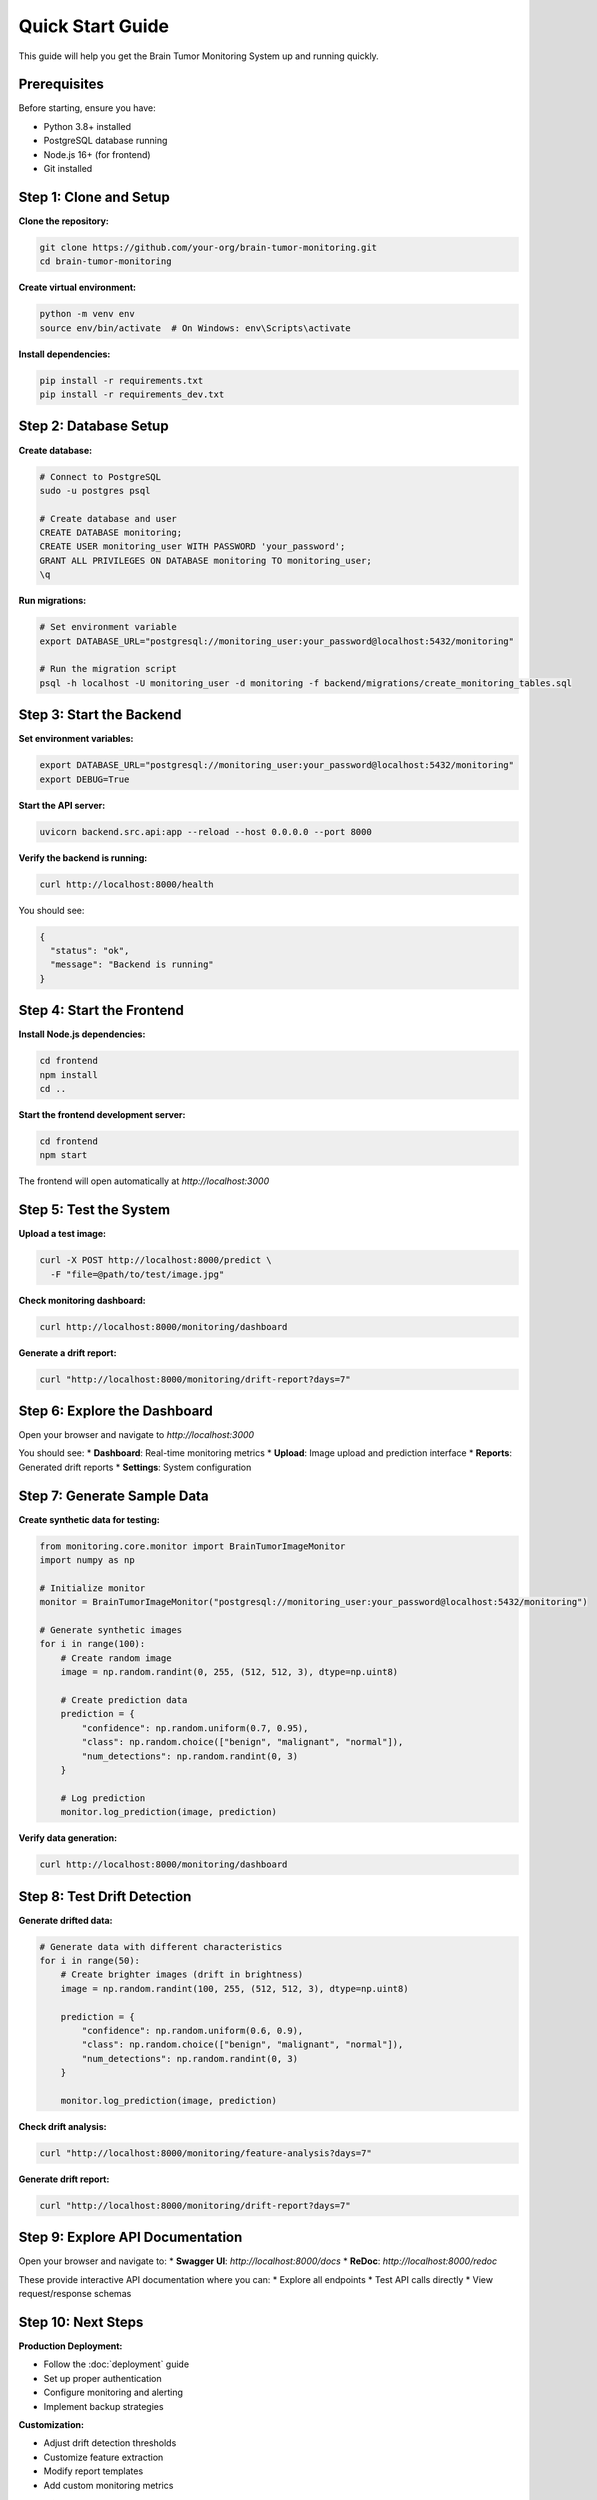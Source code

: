 Quick Start Guide
================

This guide will help you get the Brain Tumor Monitoring System up and running quickly.

Prerequisites
------------

Before starting, ensure you have:

* Python 3.8+ installed
* PostgreSQL database running
* Node.js 16+ (for frontend)
* Git installed

Step 1: Clone and Setup
-----------------------

**Clone the repository:**

.. code-block:: bash

   git clone https://github.com/your-org/brain-tumor-monitoring.git
   cd brain-tumor-monitoring

**Create virtual environment:**

.. code-block:: bash

   python -m venv env
   source env/bin/activate  # On Windows: env\Scripts\activate

**Install dependencies:**

.. code-block:: bash

   pip install -r requirements.txt
   pip install -r requirements_dev.txt

Step 2: Database Setup
----------------------

**Create database:**

.. code-block:: bash

   # Connect to PostgreSQL
   sudo -u postgres psql

   # Create database and user
   CREATE DATABASE monitoring;
   CREATE USER monitoring_user WITH PASSWORD 'your_password';
   GRANT ALL PRIVILEGES ON DATABASE monitoring TO monitoring_user;
   \q

**Run migrations:**

.. code-block:: bash

   # Set environment variable
   export DATABASE_URL="postgresql://monitoring_user:your_password@localhost:5432/monitoring"

   # Run the migration script
   psql -h localhost -U monitoring_user -d monitoring -f backend/migrations/create_monitoring_tables.sql

Step 3: Start the Backend
-------------------------

**Set environment variables:**

.. code-block:: bash

   export DATABASE_URL="postgresql://monitoring_user:your_password@localhost:5432/monitoring"
   export DEBUG=True

**Start the API server:**

.. code-block:: bash

   uvicorn backend.src.api:app --reload --host 0.0.0.0 --port 8000

**Verify the backend is running:**

.. code-block:: bash

   curl http://localhost:8000/health

You should see:

.. code-block:: json

   {
     "status": "ok",
     "message": "Backend is running"
   }

Step 4: Start the Frontend
--------------------------

**Install Node.js dependencies:**

.. code-block:: bash

   cd frontend
   npm install
   cd ..

**Start the frontend development server:**

.. code-block:: bash

   cd frontend
   npm start

The frontend will open automatically at `http://localhost:3000`

Step 5: Test the System
-----------------------

**Upload a test image:**

.. code-block:: bash

   curl -X POST http://localhost:8000/predict \
     -F "file=@path/to/test/image.jpg"

**Check monitoring dashboard:**

.. code-block:: bash

   curl http://localhost:8000/monitoring/dashboard

**Generate a drift report:**

.. code-block:: bash

   curl "http://localhost:8000/monitoring/drift-report?days=7"

Step 6: Explore the Dashboard
----------------------------

Open your browser and navigate to `http://localhost:3000`

You should see:
* **Dashboard**: Real-time monitoring metrics
* **Upload**: Image upload and prediction interface
* **Reports**: Generated drift reports
* **Settings**: System configuration

Step 7: Generate Sample Data
---------------------------

**Create synthetic data for testing:**

.. code-block:: python

   from monitoring.core.monitor import BrainTumorImageMonitor
   import numpy as np

   # Initialize monitor
   monitor = BrainTumorImageMonitor("postgresql://monitoring_user:your_password@localhost:5432/monitoring")

   # Generate synthetic images
   for i in range(100):
       # Create random image
       image = np.random.randint(0, 255, (512, 512, 3), dtype=np.uint8)

       # Create prediction data
       prediction = {
           "confidence": np.random.uniform(0.7, 0.95),
           "class": np.random.choice(["benign", "malignant", "normal"]),
           "num_detections": np.random.randint(0, 3)
       }

       # Log prediction
       monitor.log_prediction(image, prediction)

**Verify data generation:**

.. code-block:: bash

   curl http://localhost:8000/monitoring/dashboard

Step 8: Test Drift Detection
----------------------------

**Generate drifted data:**

.. code-block:: python

   # Generate data with different characteristics
   for i in range(50):
       # Create brighter images (drift in brightness)
       image = np.random.randint(100, 255, (512, 512, 3), dtype=np.uint8)

       prediction = {
           "confidence": np.random.uniform(0.6, 0.9),
           "class": np.random.choice(["benign", "malignant", "normal"]),
           "num_detections": np.random.randint(0, 3)
       }

       monitor.log_prediction(image, prediction)

**Check drift analysis:**

.. code-block:: bash

   curl "http://localhost:8000/monitoring/feature-analysis?days=7"

**Generate drift report:**

.. code-block:: bash

   curl "http://localhost:8000/monitoring/drift-report?days=7"

Step 9: Explore API Documentation
--------------------------------

Open your browser and navigate to:
* **Swagger UI**: `http://localhost:8000/docs`
* **ReDoc**: `http://localhost:8000/redoc`

These provide interactive API documentation where you can:
* Explore all endpoints
* Test API calls directly
* View request/response schemas

Step 10: Next Steps
-------------------

**Production Deployment:**

* Follow the :doc:`deployment` guide
* Set up proper authentication
* Configure monitoring and alerting
* Implement backup strategies

**Customization:**

* Adjust drift detection thresholds
* Customize feature extraction
* Modify report templates
* Add custom monitoring metrics

**Integration:**

* Integrate with existing ML pipelines
* Set up automated monitoring
* Configure alerting systems
* Implement CI/CD pipelines

Troubleshooting
--------------

**Common Issues:**

**Backend won't start:**

.. code-block:: bash

   # Check if port is in use
   lsof -i :8000

   # Check environment variables
   echo $DATABASE_URL

   # Check database connection
   psql -h localhost -U monitoring_user -d monitoring -c "SELECT 1;"

**Frontend won't start:**

.. code-block:: bash

   # Check Node.js version
   node --version

   # Clear npm cache
   npm cache clean --force

   # Reinstall dependencies
   rm -rf node_modules package-lock.json
   npm install

**Database connection issues:**

.. code-block:: bash

   # Check PostgreSQL status
   sudo systemctl status postgresql

   # Test connection
   psql -h localhost -U monitoring_user -d monitoring

   # Check logs
   tail -f /var/log/postgresql/postgresql-*.log

**No drift detection:**

* Ensure sufficient data exists (at least 50 records)
* Check drift threshold settings
* Verify feature extraction is working
* Review database data quality

**Getting Help:**

* Check the :doc:`troubleshooting` guide
* Review system logs
* Test with sample data
* Contact the development team

Configuration Options
--------------------

**Environment Variables:**

.. code-block:: bash

   # Database
   export DATABASE_URL="postgresql://user:password@host:5432/database"

   # API settings
   export API_HOST="0.0.0.0"
   export API_PORT="8000"

   # Monitoring settings
   export DRIFT_THRESHOLD="1.0"
   export REPORTS_DIR="reports/monitoring"

   # Development settings
   export DEBUG="True"
   export LOG_LEVEL="INFO"

**Configuration File:**
Create a `.env` file in the project root:

.. code-block:: bash

   # .env file
   DATABASE_URL=postgresql://monitoring_user:your_password@localhost:5432/monitoring
   API_HOST=0.0.0.0
   API_PORT=8000
   DRIFT_THRESHOLD=1.0
   REPORTS_DIR=reports/monitoring
   DEBUG=True
   LOG_LEVEL=INFO

**Docker Setup (Alternative):**

.. code-block:: bash

   # Use Docker Compose for easier setup
   docker-compose up -d

   # Check services
   docker-compose ps

   # View logs
   docker-compose logs -f

What's Next?
-----------

Now that you have the system running, explore:

1. **API Documentation**: Test different endpoints
2. **Monitoring Dashboard**: Explore real-time metrics
3. **Drift Reports**: Generate and analyze reports
4. **Customization**: Adjust settings for your needs
5. **Production Setup**: Deploy to production environment

For detailed information, see:

* :doc:`api/index` - Complete API reference
* :doc:`monitoring/index` - Monitoring system details
* :doc:`deployment` - Production deployment guide
* :doc:`troubleshooting` - Common issues and solutions
